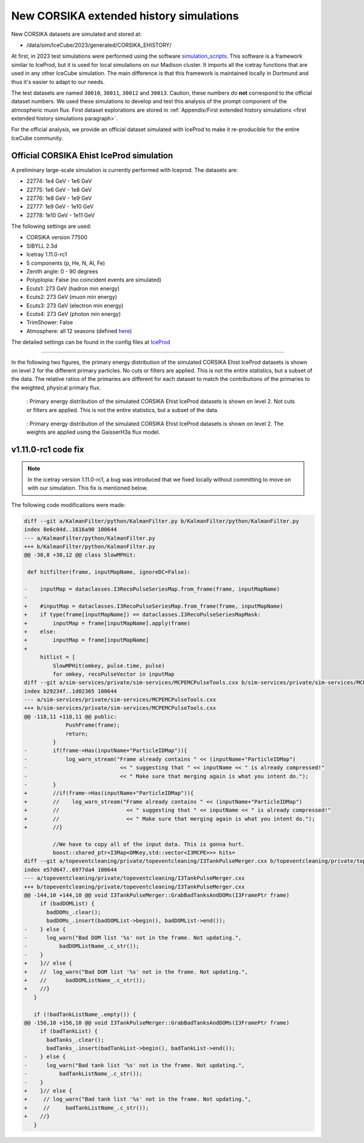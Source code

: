 New CORSIKA extended history simulations
########################################

New CORSIKA datasets are simulated and stored at: 

* /data/sim/IceCube/2023/generated/CORSIKA_EHISTORY/

At first, in 2023 test simulations were performed using the software `simulation_scripts <https://github.com/tudo-astroparticlephysics/simulation_scripts>`_. 
This software is a framework similar to IceProd, but it is used for local simulations on our Madison cluster. It imports all the icetray functions that are used in 
any other IceCube simulation. The main difference is that this framework is maintained locally in Dortmund and thus it's easier to adapt to our needs.

The test datasets are named ``30010``, ``30011``, ``30012`` and ``30013``. Caution, these numbers do **not** correspond to the official dataset numbers.
We used these simulations to develop and test this analysis of the prompt component of the atmospheric muon flux. 
First dataset explorations are stored in :ref:`Appendix/First extended history simulations <first extended history simulations paragraph>`. 


For the official analysis, we provide 
an official dataset simulated with IceProd to make it re-producible for the entire IceCube community.
    
 
Official CORSIKA Ehist IceProd simulation 
+++++++++++++++++++++++++++++++++++++++++

A preliminary large-scale simulation is currently performed with Iceprod. 
The datasets are:

* 22774: 1e4 GeV - 1e6 GeV 
* 22775: 1e6 GeV - 1e8 GeV
* 22776: 1e8 GeV - 1e9 GeV
* 22777: 1e9 GeV - 1e10 GeV
* 22778: 1e10 GeV - 1e11 GeV

The following settings are used:

* CORSIKA version 77500 

* SIBYLL 2.3d 

* Icetray 1.11.0-rc1

* 5 components (p, He, N, Al, Fe)

* Zenith angle: 0 - 90 degrees

* Polyplopia: False (no coincident events are simulated)

* Ecuts1: 273 GeV (hadron min energy)

* Ecuts2: 273 GeV (muon min energy)

* Ecuts3: 273 GeV (electron min energy)

* Ecuts4: 273 GeV (photon min energy)

* TrimShower: False 

* Atmosphere: all 12 seasons (defined `here <https://wiki.icecube.wisc.edu/index.php/Real_atmosphere_for_CORSIKA>`_)

The detailed settings can be found in the config files at `IceProd <https://iceprod2.icecube.wisc.edu>`_


---- 

In the following two figures, the primary energy distribution of the simulated CORSIKA Ehist IceProd datasets is shown on level 2 
for the different primary particles. No cuts or filters are applied. This is not the entire statistics, but a subset of the data.
The relative ratios of the primaries are different for each dataset to match the contributions of the 
primaries to the weighted, physical primary flux.

.. figure:: images/plots/simulation/simulated_primary_energy_level2.png
    :width: 600px

    : Primary energy distribution of the simulated CORSIKA Ehist IceProd datasets is shown on level 2. Not cuts or filters 
    are applied. This is not the entire statistics, but a subset of the data.


.. figure:: images/plots/simulation/simulated_primary_energy_level2_simweights_GaisserH3a.png
    :width: 600px

    : Primary energy distribution of the simulated CORSIKA Ehist IceProd datasets is shown on level 2. The weights are applied 
    using the GaisserH3a flux model.

v1.11.0-rc1 code fix 
++++++++++++++++++++

.. note:: In the icetray version 1.11.0-rc1, a bug was introduced that we fixed locally without committing to move on with our simulation. This fix is mentioned below.

.. _diff_changes:

The following code modifications were made:

.. code-block:: diff

    diff --git a/KalmanFilter/python/KalmanFilter.py b/KalmanFilter/python/KalmanFilter.py
    index 8e6c04d..1616a90 100644
    --- a/KalmanFilter/python/KalmanFilter.py
    +++ b/KalmanFilter/python/KalmanFilter.py
    @@ -30,8 +30,12 @@ class SlowMPHit:
    
     def hitfilter(frame, inputMapName, ignoreDC=False):
    
    -    inputMap = dataclasses.I3RecoPulseSeriesMap.from_frame(frame, inputMapName)
    -
    +    #inputMap = dataclasses.I3RecoPulseSeriesMap.from_frame(frame, inputMapName)
    +    if type(frame[inputMapName]) == dataclasses.I3RecoPulseSeriesMapMask:
    +        inputMap = frame[inputMapName].apply(frame)
    +    else:
    +        inputMap = frame[inputMapName]
    +
         hitlist = [
             SlowMPHit(omkey, pulse.time, pulse)
             for omkey, recoPulseVector in inputMap
    diff --git a/sim-services/private/sim-services/MCPEMCPulseTools.cxx b/sim-services/private/sim-services/MCPEMCPulseTools.cxx
    index b29234f..1d02365 100644
    --- a/sim-services/private/sim-services/MCPEMCPulseTools.cxx
    +++ b/sim-services/private/sim-services/MCPEMCPulseTools.cxx
    @@ -118,11 +118,11 @@ public:
                 PushFrame(frame);
                 return;
             }
    -        if(frame->Has(inputName+"ParticleIDMap")){
    -            log_warn_stream("Frame already contains " << (inputName+"ParticleIDMap")
    -                             << " suggesting that " << inputName << " is already compressed!"
    -                             << " Make sure that merging again is what you intent do.");
    -        }
    +        //if(frame->Has(inputName+"ParticleIDMap")){
    +        //    log_warn_stream("Frame already contains " << (inputName+"ParticleIDMap")
    +        //                     << " suggesting that " << inputName << " is already compressed!"
    +        //                     << " Make sure that merging again is what you intent do.");
    +        //}

             //We have to copy all of the input data. This is gonna hurt.
             boost::shared_ptr<I3Map<OMKey,std::vector<I3MCPE>>> hits=
    diff --git a/topeventcleaning/private/topeventcleaning/I3TankPulseMerger.cxx b/topeventcleaning/private/topeventcleaning/I3TankPulseMerger.cxx
    index e57d647..6977da4 100644
    --- a/topeventcleaning/private/topeventcleaning/I3TankPulseMerger.cxx
    +++ b/topeventcleaning/private/topeventcleaning/I3TankPulseMerger.cxx
    @@ -144,10 +144,10 @@ void I3TankPulseMerger::GrabBadTanksAndDOMs(I3FramePtr frame)
         if (badDOMList) {
           badDOMs_.clear();
           badDOMs_.insert(badDOMList->begin(), badDOMList->end());
    -    } else {
    -      log_warn("Bad DOM list '%s' not in the frame. Not updating.",
    -	       badDOMListName_.c_str());
    -    }
    +    }// else {
    +    //  log_warn("Bad DOM list '%s' not in the frame. Not updating.",
    +    //      badDOMListName_.c_str());
    +    //}
       }

       if (!badTankListName_.empty()) {
    @@ -156,10 +156,10 @@ void I3TankPulseMerger::GrabBadTanksAndDOMs(I3FramePtr frame)
         if (badTankList) {
           badTanks_.clear();
           badTanks_.insert(badTankList->begin(), badTankList->end());
    -    } else {
    -      log_warn("Bad tank list '%s' not in the frame. Not updating.",
    -	       badTankListName_.c_str());
    -    }
    +    }// else {
    +     // log_warn("Bad tank list '%s' not in the frame. Not updating.",
    +     //     badTankListName_.c_str());
    +    //}
       }

